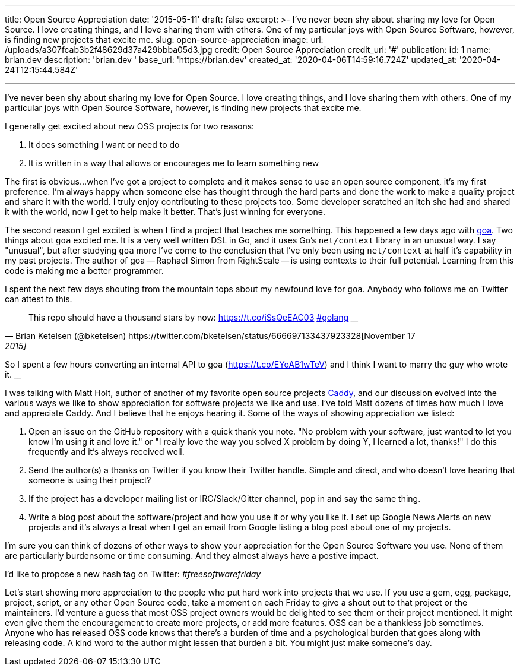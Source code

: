 '''

title: Open Source Appreciation date: '2015-05-11' draft: false excerpt: >-   I've never been shy about sharing my love for Open Source.
I love creating   things, and I love sharing them with others.
One of my particular joys with   Open Source Software, however, is finding new projects that excite me.
slug: open-source-appreciation image:   url: /uploads/a307fcab3b2f48629d37a429bbba05d3.jpg   credit: Open Source Appreciation   credit_url: '#' publication:   id: 1   name: brian.dev   description: 'brian.dev '   base_url: 'https://brian.dev'   created_at: '2020-04-06T14:59:16.724Z'   updated_at: '2020-04-24T12:15:44.584Z'

'''

I've never been shy about sharing my love for Open Source.
I love creating things, and I love sharing them with others.
One of my particular joys with Open Source Software, however, is finding new projects that excite me.

I generally get excited about new OSS projects for two reasons:

. It does something I want or need to do
. It is written in a way that allows or encourages me to learn something new

The first is obvious...
when I've got a project to complete and it makes sense to use an open source component, it's my first preference.
I'm always happy when someone else has thought through the hard parts and done the work to make a quality project and share it with the world.
I truly enjoy contributing to these projects too.
Some developer scratched an itch she had and shared it with the world, now I get to help make it better.
That's just winning for everyone.

The second reason I get excited is when I find a project that teaches me something.
This happened a few days ago with http://goa.design[goa].
Two things about `goa` excited me.
It is a very well written DSL in Go, and it uses Go's `net/context` library in an unusual way.
I say "unusual", but after studying `goa` more I've come to the conclusion that I've only been using `net/context` at half it's capability in my past projects.
The author of goa -- Raphael Simon from RightScale -- is using contexts to their full potential.
Learning from this code is making me a better programmer.

I spent the next few days shouting from the mountain tops about my newfound love for `goa`.
Anybody who follows me on Twitter can attest to this.

[,Brian Ketelsen (@bketelsen) https://twitter.com/bketelsen/status/666697133437923328[November 17, 2015]]
____
This repo should have a thousand stars by now: https://t.co/iSsQeEAC03 https://twitter.com/hashtag/golang?src=hash[#golang]
____+++<script async="" src="//platform.twitter.com/widgets.js" charset="utf-8">++++++</script>+++

[,Brian Ketelsen (@bketelsen) https://twitter.com/bketelsen/status/666786731807662081[November 18, 2015]]
____
So I spent a few hours converting an internal API to goa (https://t.co/EYoAB1wTeV) and I think I want to marry the guy who wrote it.
____+++<script async="" src="//platform.twitter.com/widgets.js" charset="utf-8">++++++</script>+++

I was talking with Matt Holt, author of another of my favorite open source projects https://caddyserver.com[Caddy], and our discussion evolved into the various ways we like to show appreciation for software projects we like and use.
I've told Matt dozens of times how much I love and appreciate Caddy.
And I believe that he enjoys hearing it.
Some of the ways of showing appreciation we listed:

. Open an issue on the GitHub repository with a quick thank you note.
"No problem with your software, just wanted to let you know I'm using it and love it." or "I really love the way you solved X problem by doing Y, I learned a lot, thanks!"   I do this frequently and it's always received well.
. Send the author(s) a thanks on Twitter if you know their Twitter handle.
Simple and direct, and who doesn't love hearing that someone is using their project?
. If the project has a developer mailing list or IRC/Slack/Gitter channel, pop in and say the same thing.
. Write a blog post about the software/project and how you use it or why you like it.
I set up Google News Alerts on new projects and it's always a treat when I get an email from Google listing a blog post about one of my projects.

I'm sure you can think of dozens of other ways to show your appreciation for the Open Source Software you use.
None of them are particularly burdensome or time consuming.
And they almost always have a postive impact.

I'd like to propose a new hash tag on Twitter:  _#freesoftwarefriday_

Let's start showing more appreciation to the people who put hard work into projects that we use.
If you use a gem, egg, package, project, script, or any other Open Source code, take a moment on each Friday to give a shout out to that project or the maintainers.
I'd venture a guess that most OSS project owners would be delighted to see them or their project mentioned.
It might even give them the encouragement to create more projects, or add more features.
OSS can be a thankless job sometimes.
Anyone who has released OSS code knows that there's a burden of time and a psychological burden that goes along with releasing code.
A kind word to the author might lessen that burden a bit.
You might just make someone's day.
